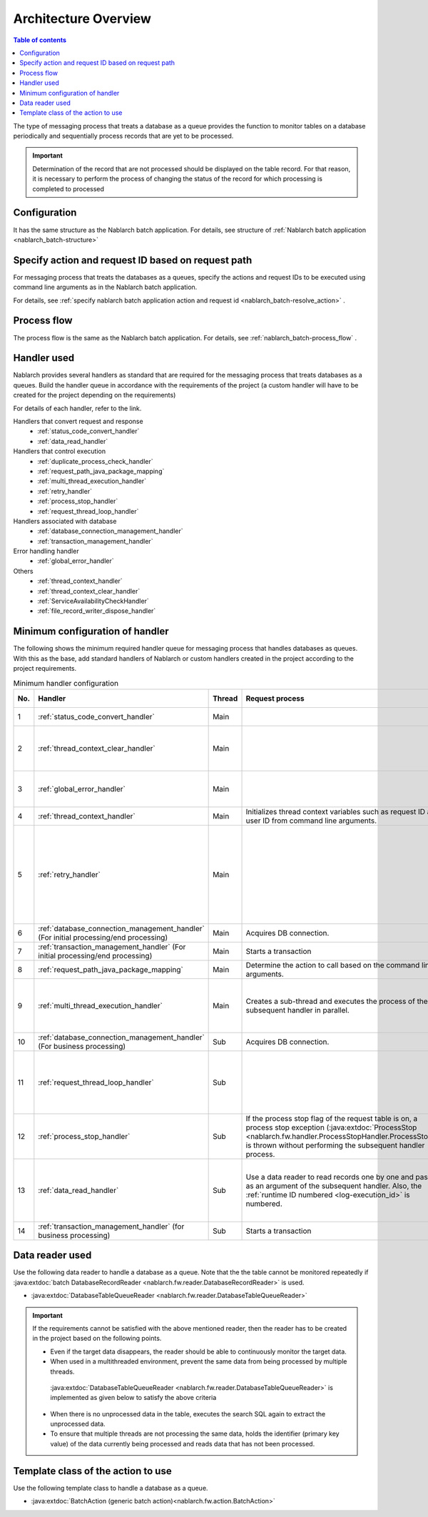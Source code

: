 Architecture Overview
==============================
.. contents:: Table of contents
  :depth: 3
  :local:

The type of messaging process that treats a database as a queue provides the function to monitor tables on a database periodically and sequentially process records that are yet to be processed.

.. important::

  Determination of the record that are not processed should be displayed on the table record. For that reason, 
  it is necessary to perform the process of changing the status of the record for which processing is completed to processed

Configuration
--------------------------------------------------
It has the same structure as the Nablarch batch application. 
For details, see structure of :ref:`Nablarch batch application <nablarch_batch-structure>` 


Specify action and request ID based on request path
----------------------------------------------------------
For messaging process that treats the databases as a queues, 
specify the actions and request IDs to be executed using command line arguments as in the Nablarch batch application.

For details, see :ref:`specify nablarch batch application action and request id <nablarch_batch-resolve_action>` .

Process flow
------------------------------------------------------
The process flow is the same as the Nablarch batch application. For details, see :ref:`nablarch_batch-process_flow` .

Handler used
--------------------------------------------------------------------------
Nablarch provides several handlers as standard that are required for the messaging process that treats databases as a queues. 
Build the handler queue in accordance with the requirements of the project (a custom handler will have to be created for the project depending on the requirements)

For details of each handler, refer to the link.

Handlers that convert request and response
  * :ref:`status_code_convert_handler`
  * :ref:`data_read_handler`

Handlers that control execution
  * :ref:`duplicate_process_check_handler`
  * :ref:`request_path_java_package_mapping`
  * :ref:`multi_thread_execution_handler`
  * :ref:`retry_handler`
  * :ref:`process_stop_handler`
  * :ref:`request_thread_loop_handler`

Handlers associated with database
  * :ref:`database_connection_management_handler`
  * :ref:`transaction_management_handler`

Error handling handler
  * :ref:`global_error_handler`

Others
  * :ref:`thread_context_handler`
  * :ref:`thread_context_clear_handler`
  * :ref:`ServiceAvailabilityCheckHandler`
  * :ref:`file_record_writer_dispose_handler`

Minimum configuration of handler
--------------------------------------------------
The following shows the minimum required handler queue for messaging process that handles databases as queues. 
With this as the base, add standard handlers of Nablarch or custom handlers created in the project according to the project requirements.

.. list-table:: Minimum handler configuration
  :header-rows: 1
  :class: white-space-normal
  :widths: 4,22,12,22,22,22

  * - No.
    - Handler
    - Thread
    - Request process
    - Response process
    - Exception handling

  * - 1
    - :ref:`status_code_convert_handler`
    - Main
    -
    - Converts the status code to process end code.
    -
    
  * - 2
    - :ref:`thread_context_clear_handler`
    - Main
    - 
    - Deletes all the values configured on the thread local by the :ref:`thread_context_handler` .
    -

  * - 3
    - :ref:`global_error_handler`
    - Main
    -
    -
    - Outputs the log for a runtime exception or error.

  * - 4
    - :ref:`thread_context_handler`
    - Main
    - Initializes thread context variables such as request ID and user ID from command line arguments.
    -
    -

  * - 5
    - :ref:`retry_handler`
    - Main
    -
    -
    - Catches a runtime exception that can be retried, and provided that the retry limit has not been reached, re-executes the subsequent handler.

  * - 6
    - :ref:`database_connection_management_handler`
      (For initial processing/end processing)
    - Main
    - Acquires DB connection.
    - Releases the DB connection.
    -

  * - 7
    - :ref:`transaction_management_handler`
      (For initial processing/end processing)
    - Main
    - Starts a transaction
    - Commits the transaction.
    - Rolls back a transaction.

  * - 8
    - :ref:`request_path_java_package_mapping`
    - Main
    - Determine the action to call based on the command line arguments.
    -
    -

  * - 9
    - :ref:`multi_thread_execution_handler`
    - Main
    - Creates a sub-thread and executes the process of the subsequent handler in parallel.
    - Waits for normal termination of all threads.
    - Waits for the current thread to complete and rethrows the cause exception.

  * - 10
    - :ref:`database_connection_management_handler`
      (For business processing)
    - Sub
    - Acquires DB connection.
    - Releases the DB connection.
    -

  * - 11
    - :ref:`request_thread_loop_handler`
    - Sub
    -
    - Delegates the process to the subsequent handler again.
    - Performs the log output process and resend according to the exception/error.

  * - 12
    - :ref:`process_stop_handler`
    - Sub
    - If the process stop flag of the request table is on, a process stop exception (:java:extdoc:`ProcessStop <nablarch.fw.handler.ProcessStopHandler.ProcessStop>`) is thrown without performing the subsequent handler process.
    -
    -

  * - 13
    - :ref:`data_read_handler`
    - Sub
    - Use a data reader to read records one by one and pass it as an argument of the subsequent handler. 
      Also, the :ref:`runtime ID numbered <log-execution_id>`  is numbered.
    -
    - After generating output of the read record as a log, rethrows the original exception.

  * - 14
    - :ref:`transaction_management_handler`
      (for business processing)
    - Sub
    - Starts a transaction
    - Commits the transaction.
    - Rolls back a transaction.

.. _db_messaging_architecture-reader:

Data reader used
----------------------------------------------------------------------------------------------------
Use the following data reader to handle a database as a queue. 
Note that the the table cannot be monitored repeatedly if :java:extdoc:`batch DatabaseRecordReader <nablarch.fw.reader.DatabaseRecordReader>` is used.

* :java:extdoc:`DatabaseTableQueueReader <nablarch.fw.reader.DatabaseTableQueueReader>`

.. important::

  If the requirements cannot be satisfied with the above mentioned reader, then the reader has to be created in the project based on the following points.

  * Even if the target data disappears, the reader should be able to continuously monitor the target data.
  * When used in a multithreaded environment, prevent the same data from being processed by multiple threads.

   :java:extdoc:`DatabaseTableQueueReader <nablarch.fw.reader.DatabaseTableQueueReader>`  is implemented as given below to satisfy the above criteria

  * When there is no unprocessed data in the table, executes the search SQL again to extract the unprocessed data.
  * To ensure that multiple threads are not processing the same data, holds the identifier (primary key value) of the data currently being processed and reads data that has not been processed.


Template class of the action to use
---------------------------------------------------------------------------------
Use the following template class to handle a database as a queue.

* :java:extdoc:`BatchAction (generic batch action)<nablarch.fw.action.BatchAction>`

